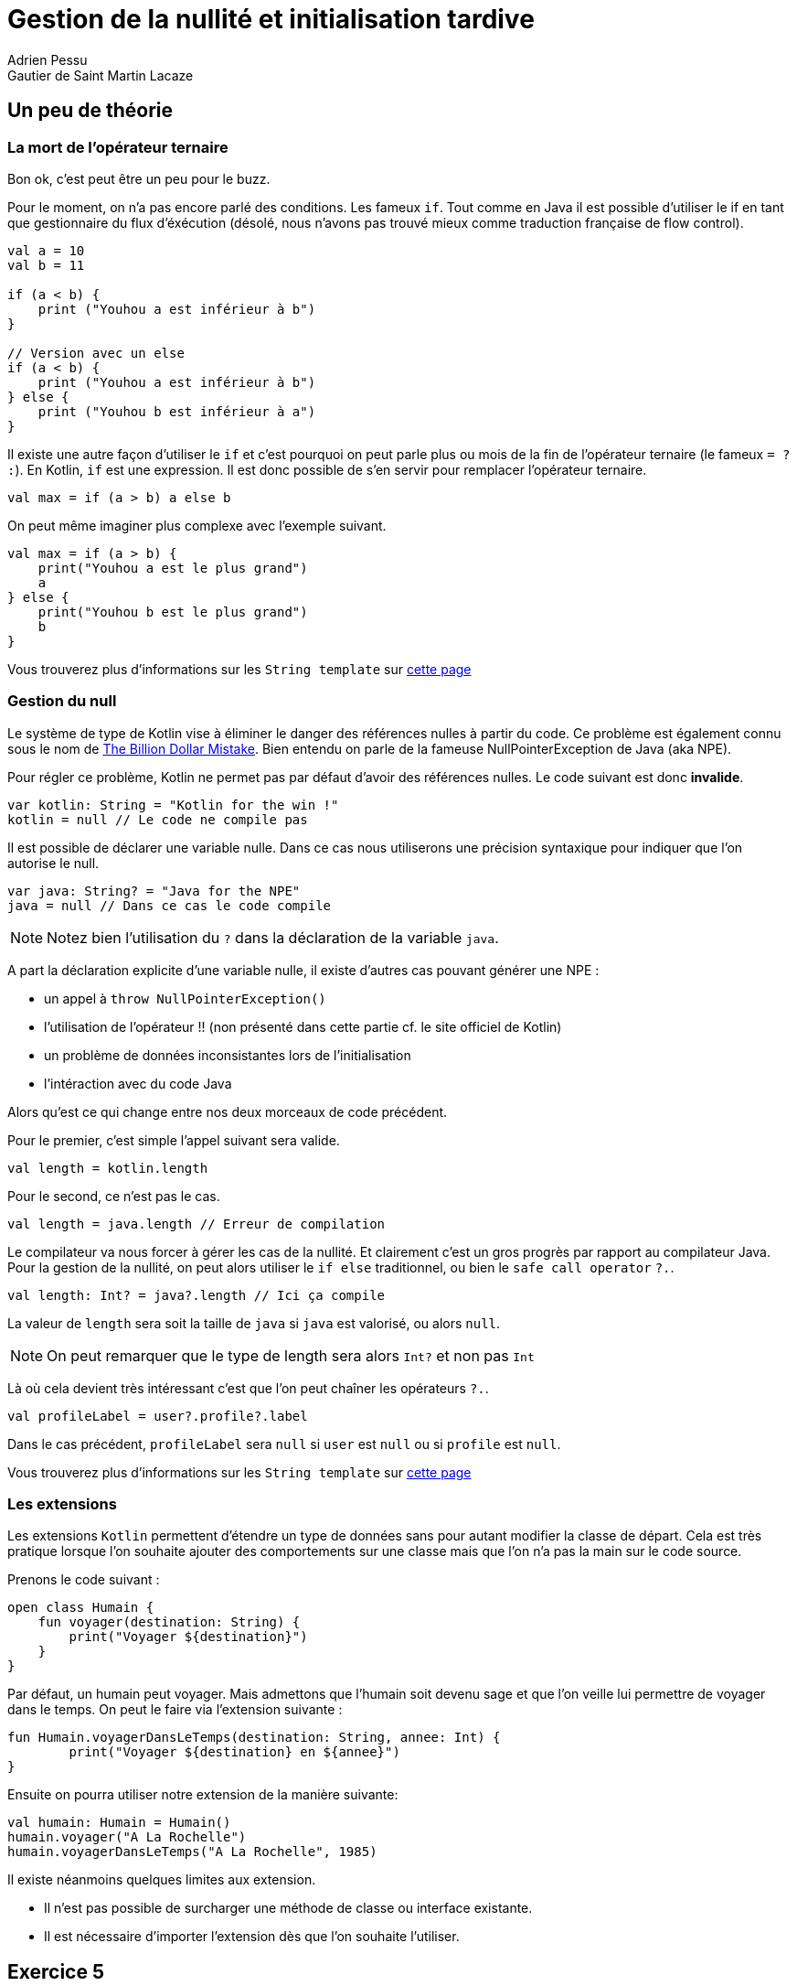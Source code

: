 = Gestion de la nullité et initialisation tardive
Adrien Pessu
Gautier de Saint Martin Lacaze
ifndef::imagesdir[:imagesdir: ../images]
ifndef::sourcedir[:sourcedir: ../../main/kotlin]

== Un peu de théorie

=== La mort de l'opérateur ternaire

Bon ok, c'est peut être un peu pour le buzz.

Pour le moment, on n'a pas encore parlé des conditions. Les fameux `if`.
Tout comme en Java il est possible d'utiliser le if en tant que gestionnaire du flux d'éxécution (désolé, nous n'avons pas trouvé mieux comme traduction française de flow control).

[source, kotlin]
----
val a = 10
val b = 11

if (a < b) {
    print ("Youhou a est inférieur à b")
}

// Version avec un else
if (a < b) {
    print ("Youhou a est inférieur à b")
} else {
    print ("Youhou b est inférieur à a")
}
----

Il existe une autre façon d'utiliser le `if` et c'est pourquoi on peut parle plus ou mois de la fin de l'opérateur ternaire (le fameux `= ? :`).
En Kotlin, `if` est une expression.
Il est donc possible de s'en servir pour remplacer l'opérateur ternaire.

[source, kotlin]
----
val max = if (a > b) a else b
----

On peut même imaginer plus complexe avec l'exemple suivant.

[source, kotlin]
----
val max = if (a > b) {
    print("Youhou a est le plus grand")
    a
} else {
    print("Youhou b est le plus grand")
    b
}
----

Vous trouverez plus d'informations sur les `String template` sur https://kotlinlang.org/docs/reference/control-flow.html#if-expression[cette page]


=== Gestion du null

Le système de type de Kotlin vise à éliminer le danger des références nulles à partir du code.
Ce problème est également connu sous le nom de https://en.wikipedia.org/wiki/Tony_Hoare#Apologies_and_retractions[The Billion Dollar Mistake].
Bien entendu on parle de la fameuse NullPointerException de Java (aka NPE).

Pour régler ce problème, Kotlin ne permet pas par défaut d'avoir des références nulles.
Le code suivant est donc *invalide*.

[source, kotlin]
----
var kotlin: String = "Kotlin for the win !"
kotlin = null // Le code ne compile pas
----

Il est possible de déclarer une variable nulle.
Dans ce cas nous utiliserons une précision syntaxique pour indiquer que l'on autorise le null.

[source, kotlin]
----
var java: String? = "Java for the NPE"
java = null // Dans ce cas le code compile
----

NOTE: Notez bien l'utilisation du `?` dans la déclaration de la variable `java`.

A part la déclaration explicite d'une variable nulle, il existe d'autres cas pouvant générer une NPE :

* un appel à `throw NullPointerException()`
* l'utilisation de l'opérateur !! (non présenté dans cette partie cf. le site officiel de Kotlin)
* un problème de données inconsistantes lors de l'initialisation
* l'intéraction avec du code Java


Alors qu'est ce qui change entre nos deux morceaux de code précédent.

Pour le premier, c'est simple l'appel suivant sera valide.

[source, kotlin]
----
val length = kotlin.length
----

Pour le second, ce n'est pas le cas.


[source, kotlin]
----
val length = java.length // Erreur de compilation
----

Le compilateur va nous forcer à gérer les cas de la nullité.
Et clairement c'est un gros progrès par rapport au compilateur Java.
Pour la gestion de la nullité, on peut alors utiliser le `if else` traditionnel, ou bien le `safe call operator` `?.`.

[source, kotlin]
----
val length: Int? = java?.length // Ici ça compile
----

La valeur de `length` sera soit la taille de `java` si `java` est valorisé, ou alors `null`.

NOTE: On peut remarquer que le type de length sera alors `Int?` et non pas `Int`

Là où cela devient très intéressant c'est que l'on peut chaîner les opérateurs `?.`.


[source, kotlin]
----
val profileLabel = user?.profile?.label
----

Dans le cas précédent, `profileLabel` sera `null` si `user` est `null` ou si `profile` est `null`.

Vous trouverez plus d'informations sur les `String template` sur https://kotlinlang.org/docs/reference/null-safety.html#nullable-types-and-non-null-types[cette page]


=== Les extensions

Les extensions `Kotlin` permettent d'étendre un type de données sans pour autant modifier la classe de départ. 
Cela est très pratique lorsque l'on souhaite ajouter des comportements sur une classe mais que l'on n'a pas la main sur le code source. 

Prenons le code suivant : 

[source,kotlin]
----
open class Humain {
    fun voyager(destination: String) {
        print("Voyager ${destination}")
    }
}
----


Par défaut, un humain peut voyager. 
Mais admettons que l'humain soit devenu sage et que l'on veille lui permettre de voyager dans le temps. 
On peut le faire via l'extension suivante : 

[source,kotlin]
----
fun Humain.voyagerDansLeTemps(destination: String, annee: Int) {
        print("Voyager ${destination} en ${annee}")
}
----

Ensuite on pourra utiliser notre extension de la manière suivante: 

[source,kotlin]
----
val humain: Humain = Humain()
humain.voyager("A La Rochelle")
humain.voyagerDansLeTemps("A La Rochelle", 1985)
----

Il existe néanmoins quelques limites aux extension. 
 
* Il n'est pas possible de surcharger une méthode de classe ou interface existante. 
* Il est nécessaire d'importer l'extension dès que l'on souhaite l'utiliser.

== Exercice 5

Afin de commancer l'exercice suivant, faites un checkout du step5.

[source]
----
git checkout step5
----

Modifier la fonction `prettier` en extension de la classe java.util.Date.

N'oubliez pas d'exécuter les TU!

